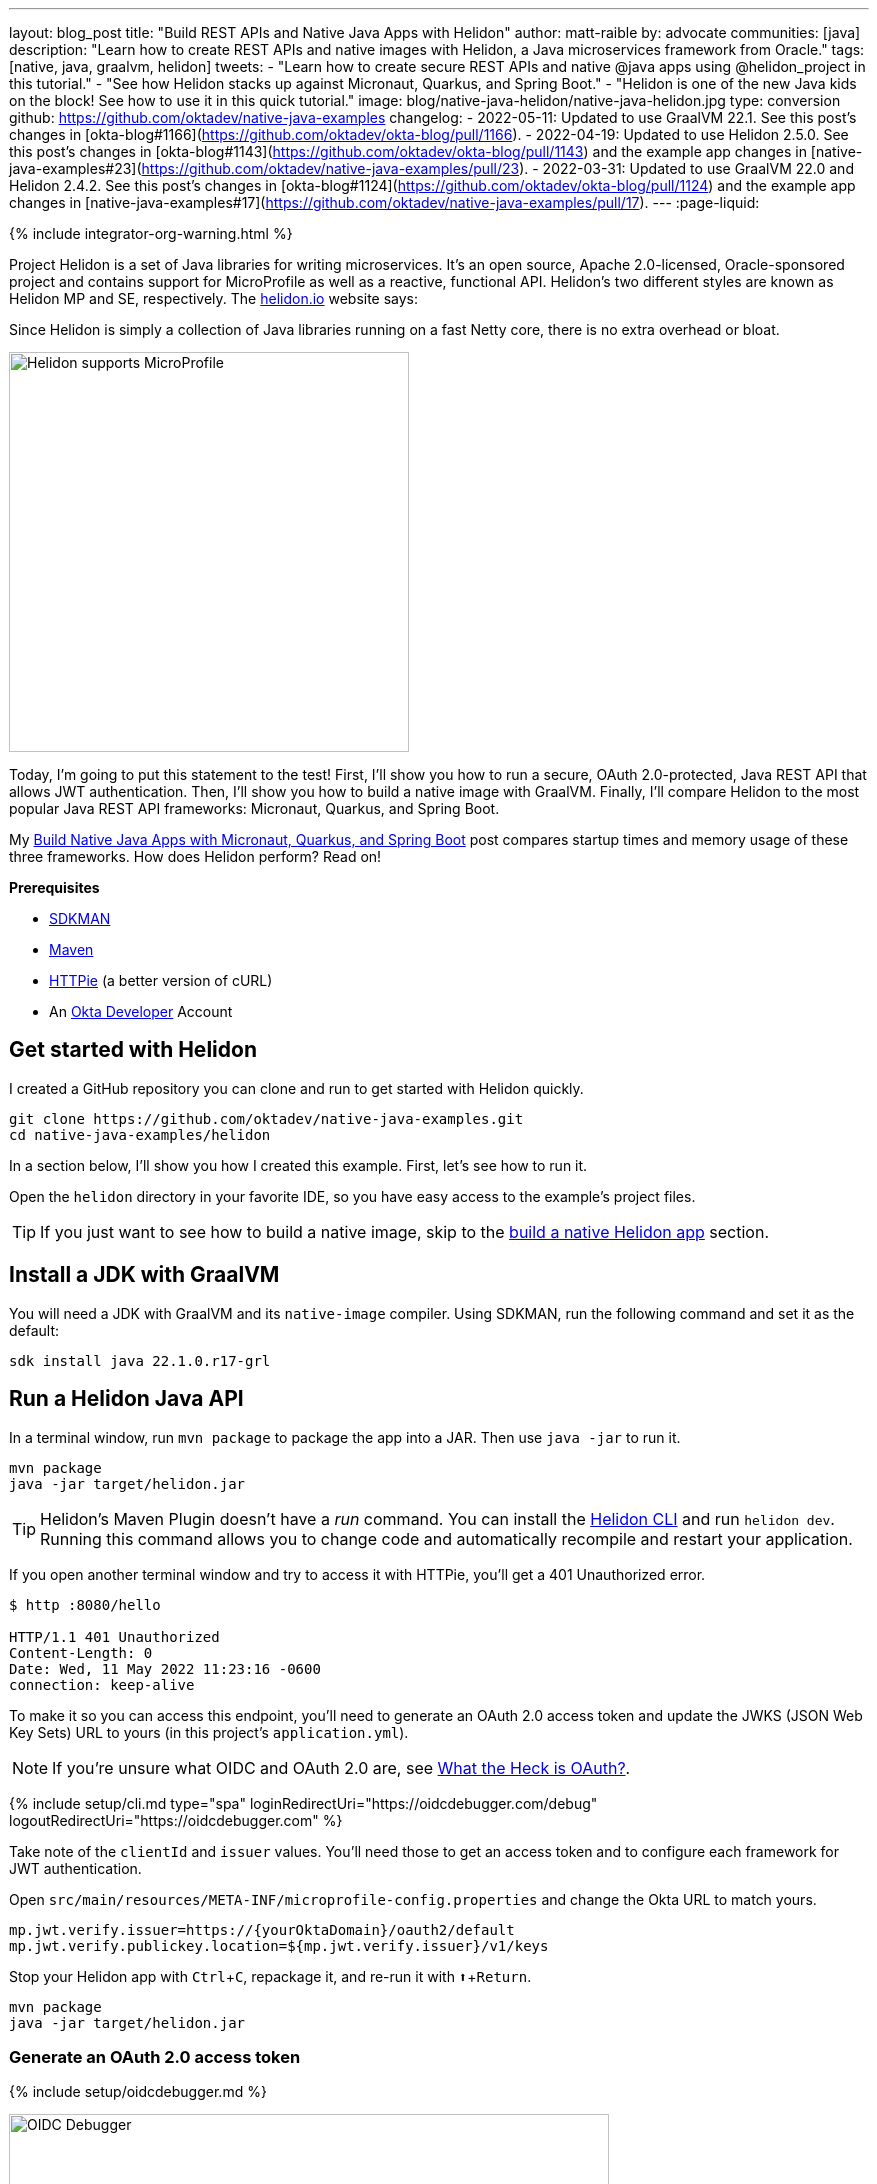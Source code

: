---
layout: blog_post
title: "Build REST APIs and Native Java Apps with Helidon"
author: matt-raible
by: advocate
communities: [java]
description: "Learn how to create REST APIs and native images with Helidon, a Java microservices framework from Oracle."
tags: [native, java, graalvm, helidon]
tweets:
- "Learn how to create secure REST APIs and native @java apps using @helidon_project in this tutorial."
- "See how Helidon stacks up against Micronaut, Quarkus, and Spring Boot."
- "Helidon is one of the new Java kids on the block! See how to use it in this quick tutorial."
image: blog/native-java-helidon/native-java-helidon.jpg
type: conversion
github: https://github.com/oktadev/native-java-examples
changelog:
- 2022-05-11: Updated to use GraalVM 22.1. See this post's changes in [okta-blog#1166](https://github.com/oktadev/okta-blog/pull/1166).
- 2022-04-19: Updated to use Helidon 2.5.0. See this post's changes in [okta-blog#1143](https://github.com/oktadev/okta-blog/pull/1143) and the example app changes in [native-java-examples#23](https://github.com/oktadev/native-java-examples/pull/23).
- 2022-03-31: Updated to use GraalVM 22.0 and Helidon 2.4.2. See this post's changes in [okta-blog#1124](https://github.com/oktadev/okta-blog/pull/1124) and the example app changes in [native-java-examples#17](https://github.com/oktadev/native-java-examples/pull/17).
---
:page-liquid:

++++
{% include integrator-org-warning.html %}
++++

:toc: macro
:experimental:


Project Helidon is a set of Java libraries for writing microservices. It's an open source, Apache 2.0-licensed, Oracle-sponsored project and contains support for MicroProfile as well as a reactive, functional API. Helidon's two different styles are known as Helidon MP and SE, respectively. The https://helidon.io[helidon.io] website says:

====
Since Helidon is simply a collection of Java libraries running on a fast Netty core, there is no extra overhead or bloat.
====

image::{% asset_path 'blog/native-java-helidon/helidon-mp.png' %}[alt=Helidon supports MicroProfile,width=400,align=center]

Today, I'm going to put this statement to the test! First, I'll show you how to run a secure, OAuth 2.0-protected, Java REST API that allows JWT authentication. Then, I'll show you how to build a native image with GraalVM. Finally, I'll compare Helidon to the most popular Java REST API frameworks: Micronaut, Quarkus, and Spring Boot.

My link:/blog/2021/06/18/native-java-framework-comparison[Build Native Java Apps with Micronaut, Quarkus, and Spring Boot] post compares startup times and memory usage of these three frameworks. How does Helidon perform? Read on!

**Prerequisites**

- https://sdkman.io/[SDKMAN]
- https://maven.apache.org[Maven]
- https://httpie.io/[HTTPie] (a better version of cURL)
- An https://developer.okta.com[Okta Developer] Account

toc::[]

== Get started with Helidon

I created a GitHub repository you can clone and run to get started with Helidon quickly.

[source,shell]
----
git clone https://github.com/oktadev/native-java-examples.git
cd native-java-examples/helidon
----

In a section below, I'll show you how I created this example. First, let's see how to run it.

Open the `helidon` directory in your favorite IDE, so you have easy access to the example's project files.

TIP: If you just want to see how to build a native image, skip to the link:#build-a-native-helidon-app[build a native Helidon app] section.

== Install a JDK with GraalVM

You will need a JDK with GraalVM and its `native-image` compiler. Using SDKMAN, run the following command and set it as the default:

[source,shell]
----
sdk install java 22.1.0.r17-grl
----

== Run a Helidon Java API

In a terminal window, run `mvn package` to package the app into a JAR. Then use `java -jar` to run it.

[source,shell]
----
mvn package
java -jar target/helidon.jar
----

TIP: Helidon's Maven Plugin doesn't have a _run_ command. You can install the https://helidon.io/docs/v2/#/about/05_cli[Helidon CLI] and run `helidon dev`. Running this command allows you to change code and automatically recompile and restart your application.

If you open another terminal window and try to access it with HTTPie, you'll get a 401 Unauthorized error.

[source,shell]
----
$ http :8080/hello

HTTP/1.1 401 Unauthorized
Content-Length: 0
Date: Wed, 11 May 2022 11:23:16 -0600
connection: keep-alive
----

To make it so you can access this endpoint, you'll need to generate an OAuth 2.0 access token and update the JWKS (JSON Web Key Sets) URL to yours (in this project's `application.yml`).

NOTE: If you're unsure what OIDC and OAuth 2.0 are, see link:/blog/2017/06/21/what-the-heck-is-oauth[What the Heck is OAuth?].

{% include setup/cli.md type="spa" loginRedirectUri="https://oidcdebugger.com/debug" logoutRedirectUri="https://oidcdebugger.com" %}

Take note of the `clientId` and `issuer` values. You'll need those to get an access token and to configure each framework for JWT authentication.

Open `src/main/resources/META-INF/microprofile-config.properties` and change the Okta URL to match yours.

[source,properties]
----
mp.jwt.verify.issuer=https://{yourOktaDomain}/oauth2/default
mp.jwt.verify.publickey.location=${mp.jwt.verify.issuer}/v1/keys
----

Stop your Helidon app with kbd:[Ctrl + C], repackage it, and re-run it with kbd:[⬆️ + Return].

[source,shell]
----
mvn package
java -jar target/helidon.jar
----

=== Generate an OAuth 2.0 access token

{% include setup/oidcdebugger.md %}

image::{% asset_path 'blog/native-java-comparison/oidc-debugger.png' %}[alt=OIDC Debugger,width=600,align=center]

Click **Send Request** to continue.

Once you have an access token, set it as a `TOKEN` environment variable in a terminal window.

[source,shell]
----
TOKEN=eyJraWQiOiJZMVRxUkRQbEFEcm1XN0dX...
----

=== Test your Helidon API with HTTPie

Use HTTPie to pass the JWT in as a bearer token in the `Authorization` header.

[source,shell]
----
http :8080/hello Authorization:"Bearer $TOKEN"
----

You should get a 200 response with your email address in it.

image::{% asset_path 'blog/native-java-helidon/httpie-helidon-bearer-token.png' %}[alt=HTTPie call to Helidon's /hello with bearer token,width=800,align=center]

== Build a native Helidon app

To compile this Helidon app into a native binary, run:

[source,shell]
----
mvn package -Pnative-image
----

This command will take a few minutes to complete. My 2019 MacBook Pro with a 2.4 GHz 8-Core Intel Core i9 processor and 64 GB of RAM took 1 min. 23 s. to finish.

Start it with `./target/helidon`:

----
$ ./target/helidon
2022.05.11 11:25:37 INFO io.helidon.common.LogConfig Thread[main,5,main]: Logging at runtime configured using classpath: /logging.properties
2022.05.11 11:25:37 INFO io.helidon.microprofile.security.SecurityCdiExtension Thread[main,5,main]: Authorization provider is missing from security configuration, but security extension for microprofile is enabled (requires providers configuration at key security.providers). ABAC provider is configured for authorization.
2022.05.11 11:25:37 INFO io.helidon.microprofile.server.ServerCdiExtension Thread[main,5,main]: Registering JAX-RS Application: HelloApplication
2022.05.11 11:25:37 INFO io.helidon.webserver.NettyWebServer Thread[nioEventLoopGroup-2-1,10,main]: Channel '@default' started: [id: 0x440397cf, L:/[0:0:0:0:0:0:0:0]:8080]
2022.05.11 11:25:37 INFO io.helidon.microprofile.server.ServerCdiExtension Thread[main,5,main]: Server started on http://localhost:8080 (and all other host addresses) in 39 milliseconds (since JVM startup).
2022.05.11 11:25:37 INFO io.helidon.common.HelidonFeatures Thread[features-thread,5,main]: Helidon MP 2.5.0 features: [CDI, Config, Health, JAX-RS, Metrics, Security, Server, Web Client]
2022.05.11 11:25:37 INFO io.helidon.common.HelidonFeatures.experimental Thread[features-thread,5,main]: You are using experimental features. These APIs may change, please follow changelog!
2022.05.11 11:25:37 INFO io.helidon.common.HelidonFeatures.experimental Thread[features-thread,5,main]: 	Experimental feature: Web Client (WebClient)
----

As you can see, it starts in just 39 milliseconds! Test it with HTTPie and an access token. You may have to generate a new JWT with https://oidcdebugger.com[oidcdebugger.com] if yours has expired.

[source,shell]
----
http :8080/hello Authorization:"Bearer $TOKEN"
----

== Create a Helidon app from scratch

You might be wondering, "how did you build a secure Helidon app"? Did I just hide the complexity? No. It only takes six steps to create the same app.

. Install https://helidon.io/docs/v2/#/about/05_cli[Helidon's CLI] and run `helidon init` or use Maven:

   mvn -U archetype:generate -DinteractiveMode=false \
    -DarchetypeGroupId=io.helidon.archetypes \
    -DarchetypeArtifactId=helidon-quickstart-mp \
    -DarchetypeVersion=2.5.0 \
    -DgroupId=com.okta.rest \
    -DartifactId=helidon \
    -Dpackage=com.okta.rest
+
If you use `helidon init`, answer the questions like I did.
+
image::{% asset_path 'blog/native-java-helidon/helidon-init.png' %}[alt=helidon init command,width=800,align=center]
+
. Add MicroProfile JWT support in `pom.xml`:
+
[source,xml]
----
<dependency>
    <groupId>io.helidon.microprofile.jwt</groupId>
    <artifactId>helidon-microprofile-jwt-auth</artifactId>
</dependency>
----

. Add a `HelloResource` in `src/main/java/com/okta/rest/controller/HelloResource.java`:
+
[source,java]
----
package com.okta.rest.controller;

import io.helidon.security.Principal;
import io.helidon.security.SecurityContext;

import javax.ws.rs.GET;
import javax.ws.rs.Path;
import javax.ws.rs.Produces;
import javax.ws.rs.core.Context;
import java.util.Optional;

import static javax.ws.rs.core.MediaType.TEXT_PLAIN;

@Path("/hello")
public class HelloResource {

    @GET
    @Produces(TEXT_PLAIN)
    public String hello(@Context SecurityContext context) {
        Optional<Principal> userPrincipal = context.userPrincipal();
        return "Hello, " + userPrincipal.get().getName() + "!";
    }
}
----

. Enable and configure JWT security in `src/main/resources/META-INF/microprofile-config.properties`:
+
[source,properties]
----
mp.jwt.verify.issuer=https://{yourOktaDomain}/oauth2/default
mp.jwt.verify.publickey.location=${mp.jwt.verify.issuer}/v1/keys
----

. Add a `HelloApplication` class in `src/main/java/com/okta/rest` to register your resource and configure JWT authentication:
+
[source,java]
----
package com.okta.rest;

import com.okta.rest.controller.HelloResource;
import org.eclipse.microprofile.auth.LoginConfig;

import javax.enterprise.context.ApplicationScoped;
import javax.ws.rs.core.Application;
import java.util.Set;

@LoginConfig(authMethod = "MP-JWT")
@ApplicationScoped
public class HelloApplication extends Application {

    @Override
    public Set<Class<?>> getClasses() {
        return Set.of(HelloResource.class);
    }
}
----

. Delete `GreetingsProvider`, `GreetResource`, and `MainTest` since they're not used in this example.

  rm src/main/java/com/okta/rest/Greet*
  rm src/test/java/com/okta/rest/MainTest.java

That's it! Now you can start the app or build the native image as shown above.

== Native Java startup time comparison

To compare startup times between Micronaut, Quarkus, Spring Boot, and Helidon, I first created native executables. You can run the following commands to do the same from the root directory of the example you cloned.

[source,shell]
----
cd micronaut
./mvnw package -Dpackaging=native-image

cd ../quarkus
./mvnw package -Pnative

cd ../spring-boot
./mvnw package -Pnative

# Helidon should already be built, but just in case it isn't
cd ../helidon
mvn package -Pnative-image
----

I ran each image three times before I started recording the numbers. I then ran each command five times.

_These numbers are from a 2019 MacBook Pro with a 2.4 GHz 8-Core Intel Core i9 processor and 64 GB of RAM. I think it's important to note that my WiFi connection was 73.9 Mbps down and 10.1 Mbps up (according to the Speedtest app)._

////
Helidon: (40 + 42 + 48 + 41 + 41) / 5 = 42.4
Micronaut: (27 + 29 + 26 + 29 + 28) / 5 = 27.8
Quarkus: (19 + 19 + 20 + 19 + 19) / 5 = 19.2
Spring Boot: (58 + 58 + 58 + 60 + 59) / 5 = 58.6
////

[.scrollable]
--

.Native Java startup times in milliseconds
|===
|Framework | Command executed | Milliseconds to start

|Helidon | `./helidon/target/helidon` | 42.4
|Micronaut | `./micronaut/target/app` | 27.8
|Quarkus | `./quarkus/target/quarkus-1.0.0-SNAPSHOT-runner` | 19.2
|Spring Boot | `./spring-boot/target/demo` | 58.6
|===

--

The chart below should help you visualize this comparison.

++++
<script src="https://www.gstatic.com/charts/loader.js"></script>
<div id="startup-times"></div>
<script>
google.charts.load('current', {packages: ['corechart', 'bar']});
google.charts.setOnLoadCallback(drawChart);
function drawChart() {
  var data = google.visualization.arrayToDataTable([
    ['Framework', 'Milliseconds to start', { role: 'style' }],
    ['Helidon', 42.4, 'orange'],
    ['Micronaut', 27.8, 'blue'],
    ['Quarkus', 19.2, 'red'],
    ['Spring Boot', 58.6, 'green']
  ]);
  var options = {
    title: 'Startup times of native Java frameworks',
    chartArea: {width: '50%'},
    hAxis: {
      title: 'Milliseconds',
      minValue: 0
    },
    vAxis: {
      title: 'Java Framework'
    }
  };
  var chart = new google.visualization.BarChart(document.getElementById('startup-times'));
  chart.draw(data, options);
}
</script>
++++

I also tested the memory usage in MB of each app using the command below. I made sure to send an HTTP request to each one before measuring.

[source,shell]
----
ps -o pid,rss,command | grep --color <executable> | awk '{$2=int($2/1024)"M";}{ print;}'
----

I substituted `<executable>` as follows:

[.scrollable]
--

.Native Java memory used in megabytes
|===
|Framework | Executable | Megabytes before request | Megabytes after 1 request | Megabytes after 5 requests

|Helidon | `helidon` | 42 | 54 | 62
|Micronaut | `app` | 31 | 45 | 56
|Quarkus | `runner` | 23 | 34 | 36
|Spring Boot | `demo` | 50 | 61 | 62
|===

--

The chart below shows the memory usage after five requests.

++++
<div id="memory-usage"></div>
<script>
google.charts.load('current', {packages: ['corechart', 'bar']});
google.charts.setOnLoadCallback(drawChart);
function drawChart() {
  var data = google.visualization.arrayToDataTable([
    ['Framework', 'Memory usage (MB)', { role: 'style' }],
    ['Helidon', 62, 'orange'],
    ['Micronaut', 56, 'blue'],
    ['Quarkus', 36, 'red'],
    ['Spring Boot', 62, 'green']
  ]);
  var options = {
    title: 'Memory usage of native Java frameworks',
    chartArea: {width: '50%'},
    hAxis: {
      title: 'Megabytes',
      minValue: 0
    },
    vAxis: {
      title: 'Java Framework'
    }
  };
  var chart = new google.visualization.BarChart(document.getElementById('memory-usage'));
  chart.draw(data, options);
}
</script>
++++

This data shows that Helidon has _almost_ caught up to its competition!

I asked https://twitter.com/bercut2000[Dmitry Alexandrov] about these numbers and he's what he had to say:

====
The numbers may look higher than expected, but, in Helidon MP you've got a fully functional CDI container and full MicroProfile support, unlike other competitors. If you still require ultimate performance, you should try Helidon SE, which is a fully reactive "magic free" flavour of Helidon, designed for environments working under maximal pressure.
====

== Learn more about Java and GraalVM

In this post, you learned how to develop, build, and run a native Java app with Helidon. You also learned how to secure it with OpenID Connect and access it with a JWT access token.

You can find the source code for this example on GitHub in the https://github.com/oktadev/native-java-examples/[native-java-examples repository].

If you liked this post, chances are you'll like others we've published:

- link:/blog/2021/06/18/native-java-framework-comparison[Build Native Java Apps with Micronaut, Quarkus, and Spring Boot]
- link:/blog/2021/09/16/spring-native-okta-starter[Spring Native in Action with the Okta Spring Boot Starter]
- link:/blog/2019/11/27/graalvm-java-binaries[Watch GraalVM Turn Your Java Into Binaries]
- link:/blog/2022/03/03/spring-native-jhipster[Introducing Spring Native for JHipster: Serverless Full-Stack Made Easy]

Got questions? Leave them in the comments below! You can also follow us on our social channels: https://twitter.com/oktadev[@oktadev on Twitter], https://www.linkedin.com/company/oktadev[Okta for Developers on LinkedIn], https://www.facebook.com/oktadevelopers[OktaDev] on Facebook. If you like learning via video, subscribe to https://youtube.com/oktadev[our YouTube channel].
